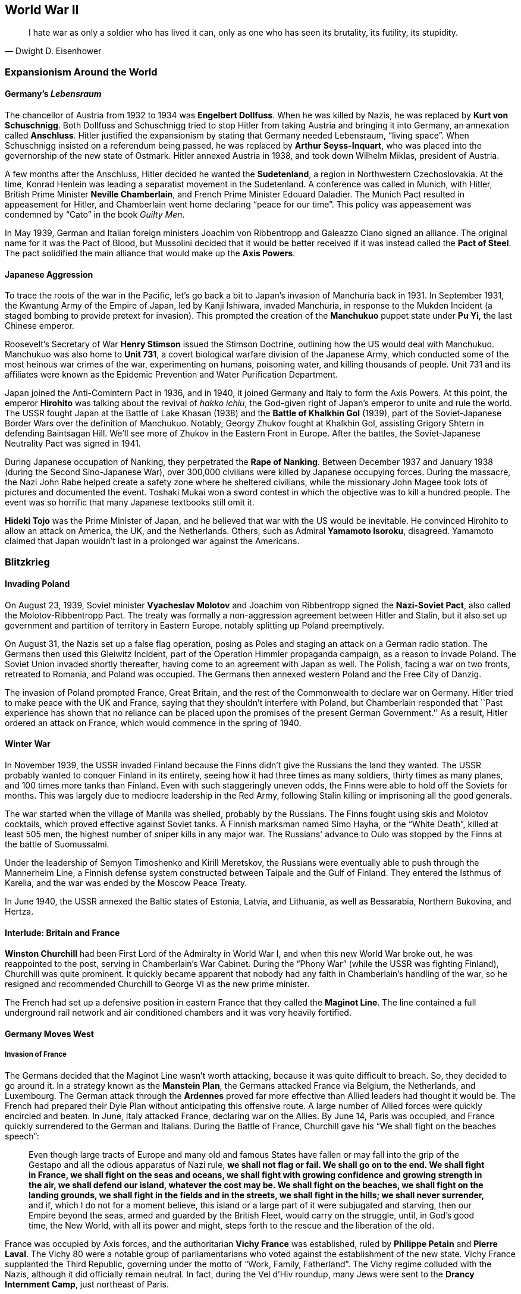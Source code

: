 == World War II

[quote.epigraph, Dwight D. Eisenhower]

  I hate war as only a soldier who has lived it can,
  only as one who has seen its brutality, its futility, its stupidity.


=== Expansionism Around the World

==== Germany's __Lebensraum__

The chancellor of Austria from 1932 to 1934 was **Engelbert Dollfuss**.
When he was killed by Nazis, he was replaced by **Kurt von Schuschnigg**.
Both Dollfuss and Schuschnigg tried to stop Hitler from taking Austria and bringing it into Germany,
an annexation called **Anschluss**.
Hitler justified the expansionism by stating that Germany needed Lebensraum, "`living space`".
When Schuschnigg insisted on a referendum being passed,
he was replaced by **Arthur Seyss-Inquart**,
who was placed into the governorship of the new state of Ostmark.
Hitler annexed Austria in 1938, and took down Wilhelm Miklas, president of Austria.

A few months after the Anschluss, Hitler decided he wanted the **Sudetenland**,
a region in Northwestern Czechoslovakia.
At the time, Konrad Henlein was leading a separatist movement in the Sudetenland.
A conference was called in Munich, with Hitler,
British Prime Minister **Neville Chamberlain**, and French Prime Minister Edouard Daladier.
The Munich Pact resulted in appeasement for Hitler,
and Chamberlain went home declaring "`peace for our time`".
This policy was appeasement was condemned by "`Cato`" in the book __Guilty Men__.

In May 1939,
German and Italian foreign ministers Joachim von Ribbentropp and Galeazzo Ciano signed an alliance.
The original name for it was the Pact of Blood,
but Mussolini decided that it would be better received
if it was instead called the **Pact of Steel**.
The pact solidified the main alliance that would make up the **Axis Powers**.

==== Japanese Aggression

To trace the roots of the war in the Pacific,
let's go back a bit to Japan's invasion of Manchuria back in 1931.
In September 1931,
the Kwantung Army of the Empire of Japan, led by Kanji Ishiwara, invaded Manchuria,
in response to the Mukden Incident (a staged bombing to provide pretext for invasion).
This prompted the creation of the **Manchukuo** puppet state under **Pu Yi**,
the last Chinese emperor.

Roosevelt's Secretary of War **Henry Stimson** issued the Stimson Doctrine,
outlining how the US would deal with Manchukuo.
Manchukuo was also home to **Unit 731**,
a covert biological warfare division of the Japanese Army,
which conducted some of the most heinous war crimes of the war,
experimenting on humans, poisoning water, and killing thousands of people.
Unit 731 and its affiliates were known as the Epidemic Prevention and Water Purification Department.

Japan joined the Anti-Comintern Pact in 1936, and in 1940,
it joined Germany and Italy to form the Axis Powers.
At this point, the emperor **Hirohito** was talking about the revival of __hakko ichiu__,
the God-given right of Japan's emperor to unite and rule the world.
The USSR fought Japan at the Battle of Lake Khasan (1938)
and the **Battle of Khalkhin Gol** (1939),
part of the Soviet-Japanese Border Wars over the definition of Manchukuo.
Notably, Georgy Zhukov fought at Khalkhin Gol,
assisting Grigory Shtern in defending Baintsagan Hill.
We'll see more of Zhukov in the Eastern Front in Europe.
After the battles, the Soviet-Japanese Neutrality Pact was signed in 1941.

During Japanese occupation of Nanking, they perpetrated the **Rape of Nanking**.
Between December 1937 and January 1938 (during the Second Sino-Japanese War),
over 300,000 civilians were killed by Japanese occupying forces.
During the massacre, the Nazi John Rabe helped create a safety zone where he sheltered civilians,
while the missionary John Magee took lots of pictures and documented the event.
Toshaki Mukai won a sword contest in which the objective was to kill a hundred people.
The event was so horrific that many Japanese textbooks still omit it.

**Hideki Tojo** was the Prime Minister of Japan,
and he believed that war with the US would be inevitable.
He convinced Hirohito to allow an attack on America, the UK, and the Netherlands.
Others, such as Admiral **Yamamoto Isoroku**, disagreed.
Yamamoto claimed that Japan wouldn't last in a prolonged war against the Americans.


=== Blitzkrieg

==== Invading Poland

On August 23, 1939,
Soviet minister **Vyacheslav Molotov** and Joachim von Ribbentropp signed the
**Nazi-Soviet Pact**, also called the Molotov-Ribbentropp Pact.
The treaty was formally a non-aggression agreement between Hitler and Stalin,
but it also set up government and partition of territory in Eastern Europe,
notably splitting up Poland preemptively.

On August 31, the Nazis set up a false flag operation,
posing as Poles and staging an attack on a German radio station.
The Germans then used this Gleiwitz Incident, part of the Operation Himmler propaganda campaign,
as a reason to invade Poland.
The Soviet Union invaded shortly thereafter, having come to an agreement with Japan as well.
The Polish, facing a war on two fronts, retreated to Romania, and Poland was occupied.
The Germans then annexed western Poland and the Free City of Danzig.

The invasion of Poland prompted France, Great Britain,
and the rest of the Commonwealth to declare war on Germany.
Hitler tried to make peace with the UK and France, saying that they shouldn't interfere with Poland,
but Chamberlain responded that
``Past experience has shown that no reliance
can be placed upon the promises of the present German Government.''
As a result, Hitler ordered an attack on France, which would commence in the spring of 1940.

==== Winter War

In November 1939,
the USSR invaded Finland because the Finns didn't give the Russians the land they wanted.
The USSR probably wanted to conquer Finland in its entirety,
seeing how it had three times as many soldiers, thirty times as many planes,
and 100 times more tanks than Finland.
Even with such staggeringly uneven odds, the Finns were able to hold off the Soviets for months.
This was largely due to mediocre leadership in the Red Army,
following Stalin killing or imprisoning all the good generals.

The war started when the village of Manila was shelled, probably by the Russians.
The Finns fought using skis and Molotov cocktails, which proved effective against Soviet tanks.
A Finnish marksman named Simo Hayha, or the "`White Death`", killed at least 505 men,
the highest number of sniper kills in any major war.
The Russians' advance to Oulo was stopped by the Finns at the battle of Suomussalmi.

Under the leadership of Semyon Timoshenko and Kirill Meretskov,
the Russians were eventually able to push through the Mannerheim Line,
a Finnish defense system constructed between Taipale and the Gulf of Finland.
They entered the Isthmus of Karelia, and the war was ended by the Moscow Peace Treaty.

In June 1940, the USSR annexed the Baltic states of Estonia, Latvia, and Lithuania,
as well as Bessarabia, Northern Bukovina, and Hertza.

==== Interlude: Britain and France

**Winston Churchill** had been First Lord of the Admiralty in World War I,
and when this new World War broke out, he was reappointed to the post,
serving in Chamberlain's War Cabinet.
During the "`Phony War`" (while the USSR was fighting Finland), Churchill was quite prominent.
It quickly became apparent that nobody had any faith in Chamberlain's handling of the war,
so he resigned and recommended Churchill to George VI as the new prime minister.

The French had set up a defensive position in eastern France
that they called the **Maginot Line**.
The line contained a full underground rail network
and air conditioned chambers and it was very heavily fortified.

==== Germany Moves West

===== Invasion of France

The Germans decided that the Maginot Line wasn't worth attacking,
because it was quite difficult to breach.
So, they decided to go around it.
In a strategy known as the **Manstein Plan**,
the Germans attacked France via Belgium, the Netherlands, and Luxembourg.
The German attack through the **Ardennes** proved far more effective
than Allied leaders had thought it would be.
The French had prepared their Dyle Plan without anticipating this offensive route.
A large number of Allied forces were quickly encircled and beaten.
In June, Italy attacked France, declaring war on the Allies.
By June 14, Paris was occupied, and France quickly surrendered to the German and Italians.
During the Battle of France, Churchill gave his "`We shall fight on the beaches speech`":
[quote]
  Even though large tracts of Europe and many old and famous States have fallen
  or may fall into the grip of the Gestapo and all the odious apparatus of Nazi rule,
  **
  we shall not flag or fail.
  We shall go on to the end.
  We shall fight in France, we shall fight on the seas and oceans,
  we shall fight with growing confidence and growing strength in the air,
  we shall defend our island, whatever the cost may be.
  We shall fight on the beaches,
  we shall fight on the landing grounds,
  we shall fight in the fields and in the streets,
  we shall fight in the hills; we shall never surrender,
  **
  and if, which I do not for a moment believe,
  this island or a large part of it were subjugated and starving,
  then our Empire beyond the seas,
  armed and guarded by the British Fleet,
  would carry on the struggle,
  until, in God's good time, the New World, with all its power and might,
  steps forth to the rescue and the liberation of the old.

France was occupied by Axis forces,
and the authoritarian **Vichy France** was established,
ruled by **Philippe Petain** and **Pierre Laval**.
The Vichy 80 were a notable group of parliamentarians
who voted against the establishment of the new state.
Vichy France supplanted the Third Republic,
governing under the motto of "`Work, Family, Fatherland`".
The Vichy regime colluded with the Nazis, although it did officially remain neutral.
In fact, during the Vel d'Hiv roundup, many Jews were sent to the **Drancy Internment Camp**,
just northeast of Paris.

The French Resistance also formed under Charles de Gaulle, who had led the Free French.
De Gaulle gave the **Appeal of June 18**, a radio broadcast which originated the Resistance.

===== Battle of Britain

After offering peace to Britain and getting rejected again,
Hitler launched an air campaign against the UK.
Churchill commented on the coming battle in his "`finest hour speech`":
[quote]
  What General Weygand has called the Battle of France is over;
  the Battle of Britain is about to begin.
  Upon this battle depends the survival of Christian civilization.
  Upon it depends our own British life, and the long continuity of our institutions and our Empire.
  The whole fury and might of the enemy must very soon be turned on us.
  Hitler knows that he will have to break us in this island or lose the war.
  If we can stand up to him,
  all Europe may be freed and the life of the world may move forward into broad, sunlit uplands.
  But if we fail, then the whole world, including the United States,
  including all that we have known and cared for,
  will sink into the abyss of a new dark age made more sinister,
  and perhaps more protracted, by the lights of perverted science.
  Let us therefore brace ourselves to our duties, and so bear ourselves,
  that if the British Empire and its Commonwealth last for a thousand years, men will still say:
  **This was their finest hour.**

Hitler's Luftwaffe began battling the Royal Air Force for superiority in the skies over the island.
The British were greatly aided by the new radar systems that they had developed,
and the fact that Goering was so focused on bombing London gave the British a strategic edge.
The Germans ramped up their attack on Adlertag, or "`Eagle Day`".
Churchill ended up firing the commander who was in charge of the battle, Hugh Dowding.
The German end goal was to launch **Operation Sea Lion**,
which involved taking the English Channel and launching a full scale invasion of Britain.
However, they weren't successful enough during the Battle of Britain to carry it out,
and Operation Sea Lion was indefinitely postponed.
Churchill had this to say in the aftermath of the Battle of Britain:
[quote]
  The gratitude of every home in our Island, in our Empire, and indeed throughout the world,
  except in the abodes of the guilty, goes out to the British airmen who,
  undaunted by odds, unwearied in their constant challenge and mortal danger,
  are turning the tide of the World War by their prowess and by their devotion.
  **Never in the field of human conflict was so much owed by so many to so few.**


The loss of the Battle of Britain prompted Germany
to begin a large scale bombing offensive against British cities
known as **The Blitz**.
London would be attacked 71 times during the 37 week period.

===== Naval Warfare

The pride of the German navy going into World War II was the battleship **Bismarck**.
Along with her sister ship __Tirpitz__,
__Bismarck__ was the biggest ship ever built by Germany.
Commanded by Ernst Lindemann, __Bismarck__ only conducted one offensive operation.
The ship was intercepted by the Royal Navy,
and they fought at the **Battle of the Denmark Strait**.

__Bismarck__ sunk the battlecruiser HMS __Hood__,
prompting the Royal Navy to chase the Germans relentlessly.
Eventually, she would be hit with torpedoes from HMS __Ark Royal__
and sunk with help from other members of the British fleet.

==== Operation Barbarossa

At this point, Hitler thought that Britain was still holding out hope
that the Allies would be aided by the US and the Soviet Union.
So, Hitler tried to get the Soviets to join the Axis Powers.
When the Soviets asked for some territorial concessions, Hitler decided to prepare for war.

On June 22, 1941, the Axis, led primarily by the Germans,
invaded the USSR in **Operation Barbarossa**,
named after Frederick Barbarossa (recall the emperor during the Third Crusade).
The offensive was in direct opposition to the agreement
that the countries had agreed to in the Molotov-Ribbentropp Pact earlier.
The Axis's main goal was to create a line of demarcation from Arkhangelsk to Astrakhan,
crush communism, and take the Soviet Union.

The Axis proceeded to launch the **Siege of Leningrad**.
The Nazis set up the siege in September 1941, but the battle would not end until January 1944.
The city was low on supplies,
but a supply route called the Road of Life over the frozen Lake Ladoga
prevented supplies from running out.
Troops stationed in and around the city were commanded by Carl Mannerheim,
but he elected not to have his men directly fight in the siege.
Immediately following the battle, Finnish forces took back Karelia from the Soviets.

By October, the Axis seemed to be doing pretty well for itself.
The Kiev offensive was extremely successful,
allowing the Axis to advance into the Crimea and eastern Ukraine.
The German pincer offensive known as Operation Typhoon was about to go into effect, pinning Moscow,
and allowing the Germans to take the city.
The only sieges still in effect were at Leningrad and at Sevastopol.

As the offensive against Moscow was put into action, the harsh Russian weather began.
The Germans were forced to stop just outside the city simply because they were really tired.
Even though the Nazis had taken quite a bit of territory,
their goals remained unmet, and the momentum of their __blitzkrieg__ had run out.

The Russians, notoriously slow at mobilizing troops,
finally put together enough men to match the Axis's numbers.
By December, they began a huge counteroffensive to get the Nazis off their land.

=== American Policy

==== "`Neutrality`"

Going into World War II, the US was under the Neutrality Acts of 1936,
supporting complete isolationism:
Americans understandably didn't want anything to do with the growing unrest in Europe.
However, the Neutrality Acts were woefully insufficient,
because they didn't really distinguish between aggressors and victims,
opting instead to treat both as "`belligerents`" in a war America wanted no part in.

When war broke out in Europe,
FDR requested that Congress switch to a policy of **cash and carry**.
The policy allowed for the selling of materiel to belligerents,
provided that the buyers transported the goods themselves and paid in cash.

By March 11, 1941, the US enacted a new **Lend-Lease** policy for selling arms to the Allies.
Aid was free to the Free French, Great Britain, China, and the USSR.
In exchange, the US was given some leases on bases in Allied territory.
Roosevelt justified the policy by likening it to a garden hose:
[quote]
  Well, let me give you an illustration:
  Suppose my neighbor's home catches fire,
  and I have a length of garden hose four or five hundred feet away.
  If he can take my garden hose and connect it up with his hydrant,
  I may help him to put out his fire.
  Now, what do I do?
  I don't say to him before that operation,
  "`Neighbor, my garden hose cost me $15; you have to pay me $15 for it.`"
  What is the transaction that goes on?
  I don't want $15, I want my garden hose back after the fire is over.
  All right.
  If it goes through the fire all right, intact, without any damage to it,
  he gives it back to me and thanks me very much for the use of it.
  But suppose it gets smashed up, holes in it, during the fire;
  we don't have to have too much formality about it,
  but I say to him,
  "`I was glad to lend you that hose; I see I can't use it any more, it's all smashed up.`"
  He says, "`How many feet of it were there?`"
  I tell him, "`There were 150 feet of it.`"
  He says, "`All right, I will replace it.`"
  Now, if I get a nice garden hose back, I am in pretty good shape.

Eventually,
the bill was passed when Everett Dirksen introduced it
while a bunch of Congressmen were at a luncheon.
The office created to administer the Lend-Lease Act was headed by Edward Stettinius,
and it ended up improving on a previous Destroyers for Bases act.

In August 1941, Churchill met Roosevelt in Placienta Bay, Newfoundland,
aboard USS __Augusta__ and HMS __Prince of Wales__.
They signed the **American Charter**, defining Allied goals for the war.
It stated that there would be no "`territorial aggrandizement`"
and emphasized
"`the right of all peoples to choose the form of government under which they will live`".

==== Pearl Harbor

By 1939, the US had stopped trade with Japan and placed more economic pressure on Japan.
Japan's attacks on China stalemated in 1940.
The **McCollum memo** was a memo that outlined a course of action against Japan in the Pacific,
suggesting that the US provoke Japan into an "`overt act of war`".
Roosevelt put troops in the Philippines,
saying that the US would react if anyone in that area was attacked by Japan.
This put a damper on Japan's aim to take a defensive perimeter around their country.
They didn't want Americans interfering with Japan's plan to take the Dutch East Indies.
As a result, Yamamoto made the decision to directly attack the US on home soil.

On December 2, 1941, the Japanese navy received a message to "`climb Mount Niitaka`",
giving information on how and when to attack the Americans
(the Japanese referred to it as Operation Z).
Japan then sent the "`Fourteen Part Message`" to the US,
breaking off negotiations with the Americans.
On December 7,
Japanese aircraft attacked the naval base at **Pearl Harbor** on Oahu, Hawaii.
The first person to see the fighters coming was Lieutenant Kermit Tyler,
who was manning a radar at Fort Shafter.
The attacks targeted Wheeler Field, and destroyed battleships
__Arizona__,
__Oklahoma__,
__West Virginia__,
and __California__.
The Japanese fleets used the code words "`Tora, Tora, Tora`" to signal a successful surprise attack.

The next day,
Roosevelt went in front of a Joint Session of Congress to ask for a declaration of war.
He gave his famous Infamy Speech:
[quote]
  Yesterday, December 7, 1941 -- **a date which will live in infamy** --
  the United States of America
  was suddenly and deliberately attacked by naval and air forces of the Empire of Japan.

The only congressperson to vote against a declaration of war was Jeanette Rankin.
As a result of alliances, Britain, China, and Australia also formally declared war on Japan,
and Germany and the other Axis powers declared war on the US.

=== European Theater

==== War in Africa

Fighting in North Africa started when Italy declared war.
The British army crossed into Libya, taking the Italian Fort Capuzzo.
They then launched Operation Compass, which crushed the Italians in Africa,
and Germany sent Field Marshal **Erwin Rommel**, the Desert Fox of the Afrika Korps, to Africa.

The British fought Rommel all around Libya and Egypt at battles such as Tobruk,
until eventually they met at the **Second Battle of El Alamein**.
Just before the battle, General Claude Auchinleck (the Auk),
had been replaced by **Bernard Montgomery**.
Auchinleck had defended Ruweisat Ridge at the First Battle of El Alamein.
Montgomery planned Operation Lightfoot,
a means to cut accessible corridors through the Axis minefields.
British tanks attacked Axis gasoline supplies at Tel el Aqqaqir.
Rommel was forced to get past land mines and barbed wire that went to the Qattara Depression.
The decisive defeat of the Germans at El Alamein led Churchill to say:
[quote]
  The fight between the British and the Germans was intense and fierce in the extreme.
  It was a deadly grapple.
  The Germans have been outmatched and outfought with the very kind of weapons
  with which they had beaten down so many small peoples, and also large unprepared peoples.
  They have been beaten by the very technical apparatus
  on which they counted to gain them the domination of the world.
  Especially is this true of the air and of the tanks and of the artillery,
  which has come back into its own on the battlefield.
  The Germans have received back again that measure of fire and steel
  which they have so often meted out to others.
  **
    Now this is not the end.
    It is not even the beginning of the end.
    But it is, perhaps, the end of the beginning.
  **

The US entered the war during **Operation Torch** in late November, 1942.
**Dwight Eisenhower** commanded the troops in North Africa,
and **George Patton** came in from Casablanca.
They were defeated by Rommel at the **Battle of the Kasserine Pass** early in 1943,
but by May, the Allies broke the Mareth Line and shattered the Axis defense.

==== Attack on Italy

In January 1943, Roosevelt and Churchill met at the **Casablanca Conference**.
It was agreed that the Allied forces in the south would turn their attention to Sicily,
which Churchill called the "`soft underbelly`" of Europe.
The Allies also decided to begin nonstop bombing of Germany from here on out (Operation Pointblank),
and that they would accept no less than the "`unconditional surrender`" of the Axis powers.
Roosevelt explained:
[quote]
  We mean no harm to the common people of the Axis nations,
  but we do mean to impose punishment and retribution upon their guilty, barbaric leaders.


In July 1943, **Operation Husky** was launched,
following a disinformation campaign against the Italians known as Operation Mincemeat.
The amphibious invasion landed between Licata and Scoglitti,
and the Allies began pushing forward into the continent.

As soon as the Allies took Sicily, Italian public sentiment immediately turned against Mussolini.
Victor Emmanuel III called Mussolini into his office and told him he was fired.
The king replaced him with Marshal **Pietro Badoglio**.
Germany came into Italy, taking Rome and forcing Badoglio and the king to run away.
By October 1943, Italy declared war on Nazi Germany from Malta.

==== Bombing Campaign

Starting in 1942, RAF Bomber Command were helped by the US Air Force in raiding Germany.
The general strategy was one of "`Europe First`";
the US would help take out Hitler and Germany before focusing on Japan.
The meeting in Casablanca then issued the Casablanca directive:
[quote]
Your primary object will be the progressive destruction and dislocation
of the German military, industrial and economic system
and the undermining of the morale of the German people
to a point where their capacity for armed resistance is fatally weakened.

==== Invasion of France

===== Operation Overlord

The Nazis knew that the Allies were going to try to get into Europe via France.
Rommel was sent to reinforce the Atlantic Wall,
the huge system of defenses that the Axis had put in place.
The Germans also set up __Rommelspargel__ (Rommel's asparagus);
they placed 15-foot tall logs in the ground to damage gliders and paratroopers.

The Allies set up a plan called **Operation Overlord** to take the continent through Normandy.
To mislead the Germans as to their true intentions, the Allies created Operation Fortitude,
a military deception campaign divided into North and South sub-plans.
They made up phantom armies that would invade from Norway and Pas de Calais,
thus distracting the Axis with fake attacks that would never actually happen.
Another military deception in preparation for the invasion was called Operation Bodyguard.

Eisenhower's plan to invade at Normandy required special consideration
because of the condition of the beachhead.
Artificial ports called Mulberry Harbors and special tanks called Hobart's Follies were developed.
On **D-Day**, June 6, 1944,
an airborne assault heralded the arrival of a 5,000 vessel amphibious landing.
The Americans landed at Utah and Omaha Beaches,
the British at Sword and Gold Beaches,
and the Canadians at Juno Beach.
On August 15, the Allies launched **Operation Dragoon** on southern France.
By the end of August, more than 3 million Allied troops would be in France.

===== Operation Market Garden

The next major Allied operation, on September 17, was **Operation Market Garden**.
Bernard Montgomery aimed to capture a number of bridges in the Netherlands.
His first attempt at a plan was Operation Comet, but that ended up scrapped because of bad weather.

To take the bridges,
Montgomery decided to drop in paratroopers from the 82nd and 101st Airborne Divisions
(including Easy Company).
They were to take bridges at Eindhoven and at Nijmegen.
However, Market Garden failed because the Allies weren't able to take the bridge at Arnhem.
The British 1st Airborne was supposed to take the bridge,
but failed because there was a Panzer unit guarding it.

===== Ardennes Counteroffensive

In December 1944, the Germans launched an attack into the Ardennes, Operation Autumn Fog,
trying to take Antwerp.
They attacked at St. Vith, Elsenborn Ridge, Houffalize, and **Bastogne**.
During the opening of the offensive,
the Blowtorch Brigade under Joachim Peiper committed the Malmedy Massacre,
killing 113 Allied POWs from the 285th Field Artillery Observation Battalion.

While the Germans moved west, Eisenhower ordered troops into Bastogne to set up a defense.
When Heinrich Luttwitz asked for the surrender of the defenders in the town,
General **Anthony McAuliffe** replied, "`Nuts!`"
While troops held out in the town,
Patton took his army from Luxembourg and pushed through to end the siege at Bastogne.

On December 31, the Germans launched Operation Nordwind,
their last major offensive on the Western Front,
into Alsace and Lorraine.
The resulting battle was known by many names;
The Germans called it Operation Watch on the Rhine,
while the Allies called it the Ardennes Counteroffensive,
and press referred to it as the **Battle of the Bulge**
because of the way the Allied front line was shaped.

The German offensive was doomed at the end of the battle,
which ended up being the largest and bloodiest the Americans fought in the war.
Victory was achieved largely using surprise tactics
and the fact that the Allies had broken the Enigma Machine,
thus giving them the ability to read German coded messages.

===== Taking Berlin

In February 1945, FDR, Churchill, and Stalin
met at the **Yalta Conference** in the Livadia Palace on the Crimea.
The idea was to discuss how to put together the countries that had fallen apart during the war.
The conference was codenamed Argonaut,
and it had been preceded by the **Tehran Conference** in 1943.
Stalin agreed to help invade Japan,
while the Big Three called for a democratic government in Poland,
establishing the Curzon Line as the eastern border of the country.
They also agreed to divide Germany into four zones following victory over the Nazis.

After they won in the Ardennes, the Allies pushed the Germans back towards the Rhine.
They crossed after capturing the Ludendorff Bridge at Remagen.
They executed a pincer movement, trapping the Germans in the Ruhr Pocket.
By the time they got to Berlin, they met up with the Soviets and they forced a surrender.
**V-E Day** came on May 8, 1945.

Hitler had killed himself in a bunker on April 30,
and Mussolini was killed and strung up on display two days earlier.
In the US, Harry S. Truman had replaced FDR, who had died in office (more on this later),
and **Clement Atlee** had succeeded Churchill as Prime Minister in London.

Allied leaders met again at the **Potsdam Conference** July 11
to discuss and confirm the earlier agreements that they'd made about Germany.
They reaffirmed their goal of "`unconditional surrender`" with Japan,
issuing the Potsdam Declaration to that effect.

==== Eastern Front

===== Soviets vs. Nazis

Remember that the Russians had been forced to retreat
and used a scorched earth policy to destroy their own land.
When we left off, the Germans had laid siege to Leningrad,
but succumbed to the harsh Russian winter.
The Soviets referred to the war as the "`Great Patriotic War`".

Having endured the winter, the Germans needed some oil.
So, they went south in the summer of 1942, focusing on the Caucasus.
The Soviets were quickly pushed back hundreds of miles to the east.
However,
Hitler then split the Wehrmacht into Army Group A (Caucasus) and Army Group B (Stalingrad).
This major mistake would lead to a drawn out and bloody conflict in the city on the Volga.

===== Stalingrad

The **Battle of Stalingrad** is perhaps the biggest, baddest, bloodiest battle in history.
The Germans under Friedrich Paulus started the attempt to capture the city in the late summer.
Fighting quickly became extremely close-quarters,
and there was quite a bit of building-to-building combat.
Yakov Pavlov fortified an apartment building and used it as a fort for himself.
Mamayev Kurgan led fighting at the top of a hill now named in his honor.
Colonel Raiynin led the 1077th Anti-Aircraft Regiment,
composed entirely of women just out of high school,
in an attempt to stop the Luftwaffe from succeeding in their runs.

In November, Alexandr Vasilevsky and **Georgy Zhukov** devised themselves a counteroffensive,
codenamed Operation Uranus.
They set up a two-pronged attack on Romanian and Hungarian forces protecting the German 6th Army.
Hitler ordered Paulus not to retreat,
although he did allow Erich von Manstein to try to fight their way into Stalingrad.
The encircled Germans tried to get out, and fighting continued until February 1943.
At that point, they ran out of supplies and surrendered.
The five month battle was the turning point of the war on the Eastern Front.

===== Moving West

The Nazis focused on a heavily fortified salient near the Battle of Kharkov,
and as a result, the Germans' retreat was forced at the **Battle of Kursk** in July.
Hitler's offensive, codenamed Operation Citadel,
led to the Battle of Prokhorovka, one of the biggest armored battles ever.
The Soviet T-34 was countered by the Germans using Tiger and Panther tanks.
Soviet victory at Kursk started the Wehrmacht on a retreat
that would take them all the way back to Berlin.

=== War in the Pacific

==== Island Hopping

On March 30, 1942,
**Admiral Chester Nimitz** was appointed Supreme Allied Commander in the Pacific.
In the Southwest Theater, **Douglas MacArthur** was put in charge.
Japanese forces were under the command of **Isoroku Yamamoto**,
who would be succeeded by Mineichi Koga.
Let's discuss the most important battles of the war in the Pacific.

===== Coral Sea

Nimitz met the Japanese fleet near the Great Barrier Reef at the **Battle of the Coral Sea**
in early May 1942.
The battle was fought over control of Port Moresby,
and it notably was fought entirely between aircraft carriers.
There was no ship-to-ship combat; the whole battle was fought exclusively with planes.

Before the battle started, Japan invaded Tulagi,
attempting to establish dominance over the island for use as a base.
On the first day of the battle, the __Kikuzuki__ and __Shoho__ were destroyed,
and on the next day, the __Shokaku__ was forced to retreat.
USS __Yorktown__ escaped damage, but __Lexington__ was destroyed.

===== Midway

A month after the Coral Sea, Nimitz met Yamamoto at the **Battle of Midway**,
a little over a thousand miles northwest of Oahu.
The battle would be the first time Japan had lost a naval battle
since the Battle of Shimonoseki Straits in 1863.
Nimitz was aided by a Task Force, led by Frank Fletcher and Raymond Spruance.

During the battle, the Yorktown was destroyed, but the Japanese fleet lost many carriers.
The attack on the __Hiryu__ forced Vice Admiral Yamaguchi to sink with his ship.
The SBD Dauntless Dive Bombers helped sink the __Mikuma__
during an action known as the Famous Four Minutes.

===== Guadalcanal Campaign

The first major Allied offensive in the Pacific was the **Guadalcanal Campaign**,
codenamed Operation Watchtower.
In August 1942,
Marines landed on the islands of Guadalcanal, Tulagi, Tanambogo, and Florida in the Solomon Islands.
The main invasion included fighting along the Matanikau River,
and eventually Operation Ke resulted in full Japanese withdrawal,
rendering the campaign a major Allied success.
Supply lines used during the battle included the Tokyo Express,
and the Allies set up the "`Cactus Air Force`".

===== Leyte Gulf

The largest naval battle of World War II was fought in October 1944,
on the waters off of the Philippine islands of Leyte, Samar, and Luzon,
in the **Leyte Gulf**.
The battle saw the first use of the kamikaze attacks,
and the Third Fleet, commanded by **William Halsey**, destroyed Kurita's "`Center Force`".
Fighting center around Samar and the Surigao Strait,
and at one point, Halsey followed a decoy fleet,
leaving the main landing force unprotected from the sea.

===== Iwo Jima

In February 1945, American Marines executed Operation Detachment,
invading and capturing the Japanese-controlled island of **Iwo Jima**.
Iwo Jima was referred to as a "`God-forsaken island`",
filled with heavy Japanese fortifications and an extensive tunnel system under Mount Suribachi.
A Marine general, Holland "`Howling Mad`" Smith,
was stuck on his ship for the duration of the battle.

The Japanese commander Tadamichi Kuribayashi opted out of a suicidal banzai charge on the beach,
instead choosing to fight in the tunnel system that he'd created,
modeling the defense on the prior Battle of Peleliu.
Much of the fighting took place on Meatgrinder Hill,
until the Marines took Mount Suribachi.
**Joe Rosenthal** took a picture of the iconic flag raising on the mountain,
making people like Ira Hayes and John Bradley famous.
Kuribayashi's body was never found.

===== Okinawa

The largest amphibious assault of the Pacific theater, Operation Iceberg,
was launched in April 1945 on the islands of **Okinawa**.
The intended outcome of the invasion was a base from which to launch an invasion of mainland Japan.

The ensuing battle has been called the "`typhoon of steel`",
due to the intense and ferocious fights
and the massive numbers of __kamikaze__ attacks launched by Japan.
Japan lost over 77,000 soldiers, while the Allies lost 14,000.
Notable deaths include Ernie Pyle, and the Japanese commanders Isamu Cho and Mitsuru Ishajima.
Fighting occurred at Wana Ridge, the Kiyan Peninsula, and Shuri Castle.

==== Ending the War

===== Manhattan Project

In 1942, General Leslie Groves directed an initiative to create the first nuclear weapons.
The project, codenamed the **Manhattan Project**,
took place at **Los Alamos National Laboratory**,
under the direction of physicist **J. Robert Oppenheimer**.
Along the way, the Manhattan Project absorbed the British project Tube Alloys.
The Smyth Report chronicled the history of the project,
which was located at places like Hanford and Oak Ridge.

On July 16, 1945,
the **Trinity Test** was conducted at Alamogordo Bombing and Gunnery Range in New Mexico.
The successful test led to the creation of two weapons: Little Boy and Fat Man.

===== Hiroshima & Nagasaki

Recall that at this point, the US army was all set up on Okinawa ready to invade by land.
Then, Truman ordered the use of the bombs that the Manhattan Project had developed.
The B-29 __Enola Gay__ was set up to deliver the bombs from Tinian in the Mariana Islands.

The plane dropped Little Boy on Hiroshima on August 6, 1945.
Three days later, Fat Man was dropped on the city of Nagasaki.
During the following months, many thousands would die of radiation sickness, burns, etc.

===== A Second Victory

On August 15, Japan surrendered to the Allies.
Hirohito read the **Jewel Voice Broadcast**,
in which he announced
that Japan had accepted the Potsdam Declaration and unconditionally surrendered.
It was probably the first time that the emperor had spoken to the common people,
and Hirohito told people to "`endure the unendurable`", and he renounced his divinity.
After the war, Hirohito avoided the war crimes trials that would condemn Tojo to death.
Tojo tried to kill himself, and ended up hanged in 1946.
